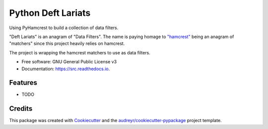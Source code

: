 ===================
Python Deft Lariats
===================


.. image:: https://img.shields.io/pypi/v/src.svg
        :target: https://pypi.python.org/pypi/src

.. image:: https://img.shields.io/travis/mcmasty/src.svg
        :target: https://travis-ci.com/mcmasty/src

.. image:: https://readthedocs.org/projects/src/badge/?version=latest
        :target: https://src.readthedocs.io/en/latest/?version=latest
        :alt: Documentation Status




Using PyHamcrest to build a collection of data filters.

"Deft Lariats" is an anagram of "Data Filters". The name is paying homage to
`"hamcrest" <https://github.com/hamcrest/PyHamcrest>`_ being an anagram of "matchers" since this project heavily
relies on hamcrest.


The project is wrapping the hamcrest matchers to use as data filters.


* Free software: GNU General Public License v3
* Documentation: https://src.readthedocs.io.


Features
--------

* TODO

Credits
-------

This package was created with Cookiecutter_ and the `audreyr/cookiecutter-pypackage`_ project template.

.. _Cookiecutter: https://github.com/audreyr/cookiecutter
.. _`audreyr/cookiecutter-pypackage`: https://github.com/audreyr/cookiecutter-pypackage
